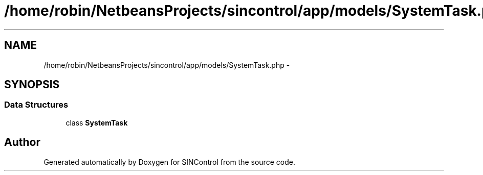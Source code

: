 .TH "/home/robin/NetbeansProjects/sincontrol/app/models/SystemTask.php" 3 "Thu May 21 2015" "SINControl" \" -*- nroff -*-
.ad l
.nh
.SH NAME
/home/robin/NetbeansProjects/sincontrol/app/models/SystemTask.php \- 
.SH SYNOPSIS
.br
.PP
.SS "Data Structures"

.in +1c
.ti -1c
.RI "class \fBSystemTask\fP"
.br
.in -1c
.SH "Author"
.PP 
Generated automatically by Doxygen for SINControl from the source code\&.
